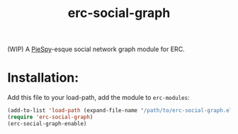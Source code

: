 #+TITLE: erc-social-graph

(WIP) A [[http://www.jibble.org/piespy/][PieSpy]]-esque social network graph module for ERC.

* Installation:
  Add this file to your load-path, add the module to =erc-modules=:
  #+BEGIN_SRC emacs-lisp
  (add-to-list 'load-path (expand-file-name "/path/to/erc-social-graph.el"))
  (require 'erc-social-graph)
  (erc-social-graph-enable)
  #+END_SRC
